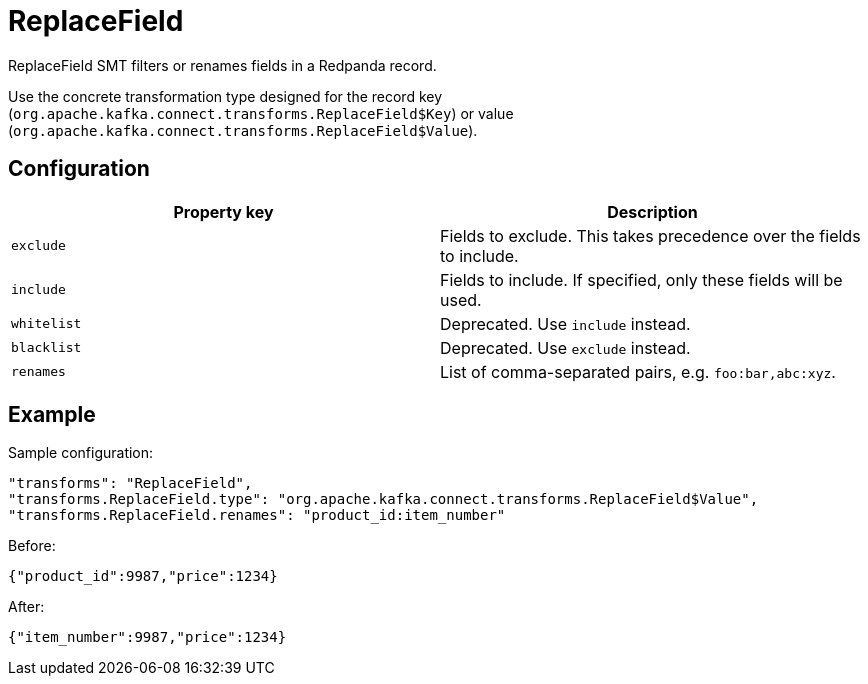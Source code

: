 = ReplaceField
:description: How to set ReplaceField Single Message Transform for a connector to filter or rename fields in a Redpanda record.
:page-cloud: true

ReplaceField SMT filters or renames fields in a Redpanda record.

Use the concrete transformation type designed for the record key (`org.apache.kafka.connect.transforms.ReplaceField$Key`) or value (`org.apache.kafka.connect.transforms.ReplaceField$Value`).

== Configuration

|=== 
| Property key | Description

| `exclude`
| Fields to exclude. This takes precedence over the fields to include.

| `include`
| Fields to include. If specified, only these fields will be used.

| `whitelist`
| Deprecated. Use `include` instead.

| `blacklist`
| Deprecated. Use `exclude` instead.

| `renames`
| List of comma-separated pairs, e.g. `foo:bar,abc:xyz`.

|===

== Example

Sample configuration:

----
"transforms": "ReplaceField",
"transforms.ReplaceField.type": "org.apache.kafka.connect.transforms.ReplaceField$Value",
"transforms.ReplaceField.renames": "product_id:item_number"
----

Before:

[source,json]
----
{"product_id":9987,"price":1234}
----

After:

[source,json]
----
{"item_number":9987,"price":1234}
----
